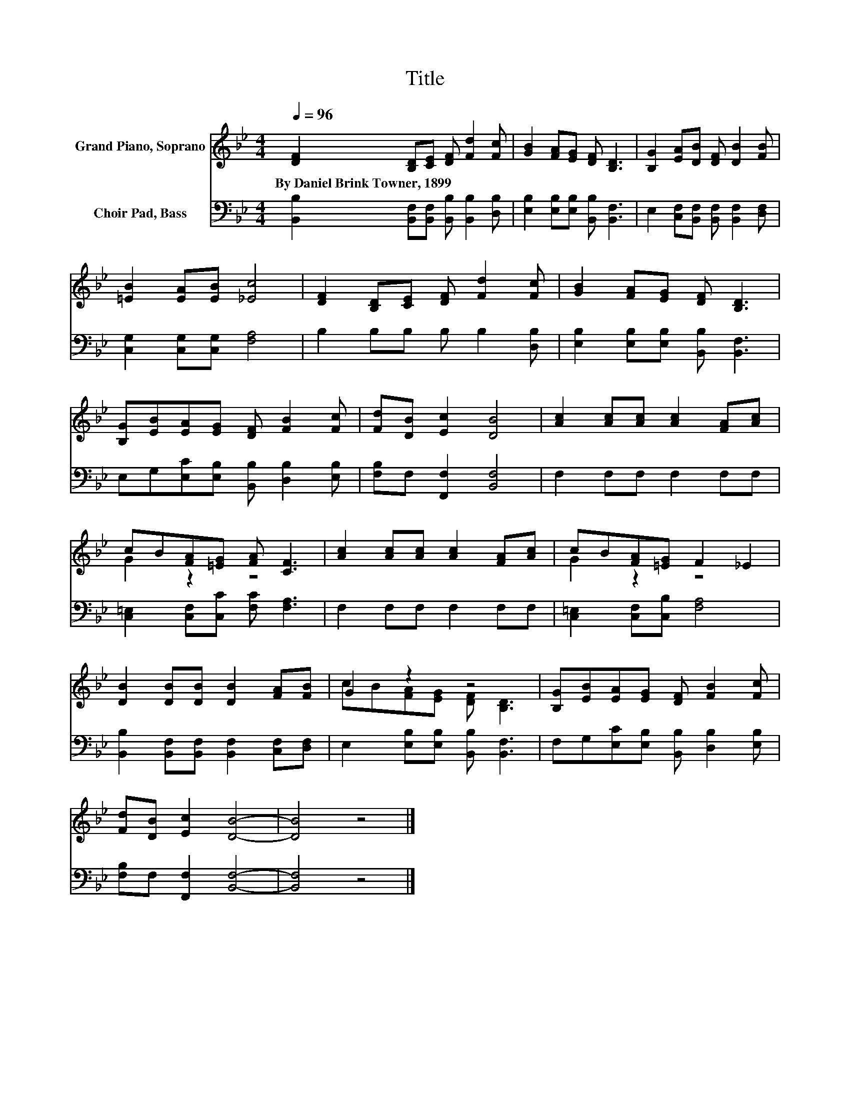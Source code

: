 X:1
T:Title
%%score ( 1 2 ) 3
L:1/8
Q:1/4=96
M:4/4
K:Bb
V:1 treble nm="Grand Piano, Soprano"
V:2 treble 
V:3 bass nm="Choir Pad, Bass"
V:1
 [DF]2 [B,D][CE] [DF] [Fd]2 [Fc] | [GB]2 [FA][EG] [DF] [B,D]3 | [B,G]2 [EA][DB] [DF] [DB]2 [FB] | %3
w: By~Daniel~Brink~Towner,~1899 * * * * *|||
 [=EB]2 [EA][EB] [_Ec]4 | [DF]2 [B,D][CE] [DF] [Fd]2 [Fc] | [GB]2 [FA][EG] [DF] [B,D]3 | %6
w: |||
 [B,G][EB][EA][EG] [DF] [FB]2 [Fc] | [Fd][DB] [Ec]2 [DB]4 | [Ac]2 [Ac][Ac] [Ac]2 [FA][Ac] | %9
w: |||
 cB[FA][=EG] [FA] [CF]3 | [Ac]2 [Ac][Ac] [Ac]2 [FA][Ac] | cB[FA][=EG] F2 _E2 | %12
w: |||
 [DB]2 [DB][DB] [DB]2 [FA][FB] | G2 z2 z4 | [B,G][EB][EA][EG] [DF] [FB]2 [Fc] | %15
w: |||
 [Fd][DB] [Ec]2 [DB]4- | [DB]4 z4 |] %17
w: ||
V:2
 x8 | x8 | x8 | x8 | x8 | x8 | x8 | x8 | x8 | G2 z2 z4 | x8 | G2 z2 z4 | x8 | %13
 cB[FA][EG] [DF] [B,D]3 | x8 | x8 | x8 |] %17
V:3
 [B,,B,]2 [B,,F,][B,,F,] [B,,B,] [B,,B,]2 [D,B,] | [E,B,]2 [E,B,][E,B,] [B,,B,] [B,,F,]3 | %2
 E,2 [C,F,][B,,F,] [B,,F,] [B,,F,]2 [D,F,] | [C,G,]2 [C,G,][C,G,] [F,A,]4 | %4
 B,2 B,B, B, B,2 [D,B,] | [E,B,]2 [E,B,][E,B,] [B,,B,] [B,,F,]3 | %6
 E,G,[E,C][E,B,] [B,,B,] [D,B,]2 [E,B,] | [F,B,]F, [F,,F,]2 [B,,F,]4 | F,2 F,F, F,2 F,F, | %9
 [C,=E,]2 [C,F,][C,C] [F,C] [F,A,]3 | F,2 F,F, F,2 F,F, | [C,=E,]2 [C,F,][C,B,] [F,A,]4 | %12
 [B,,B,]2 [B,,F,][B,,F,] [B,,F,]2 [C,F,][D,F,] | E,2 [E,B,][E,B,] [B,,B,] [B,,F,]3 | %14
 F,G,[E,C][E,B,] [B,,B,] [D,B,]2 [E,B,] | [F,B,]F, [F,,F,]2 [B,,F,]4- | [B,,F,]4 z4 |] %17


